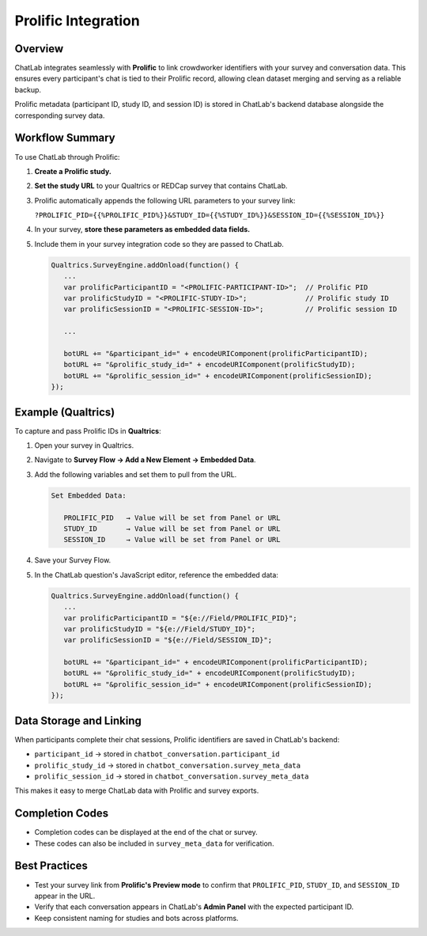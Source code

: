 Prolific Integration
====================

Overview
--------

ChatLab integrates seamlessly with **Prolific** to link crowdworker identifiers
with your survey and conversation data. This ensures every participant's chat
is tied to their Prolific record, allowing clean dataset merging and serving as
a reliable backup.

Prolific metadata (participant ID, study ID, and session ID) is stored in
ChatLab's backend database alongside the corresponding survey data.

Workflow Summary
----------------

To use ChatLab through Prolific:

1. **Create a Prolific study.**
2. **Set the study URL** to your Qualtrics or REDCap survey that contains ChatLab.
3. Prolific automatically appends the following URL parameters to your survey link:

   ``?PROLIFIC_PID={{%PROLIFIC_PID%}}&STUDY_ID={{%STUDY_ID%}}&SESSION_ID={{%SESSION_ID%}}``

4. In your survey, **store these parameters as embedded data fields.**
5. Include them in your survey integration code so they are passed to ChatLab.

   .. code-block:: javascript

      Qualtrics.SurveyEngine.addOnload(function() {
         ...
         var prolificParticipantID = "<PROLIFIC-PARTICIPANT-ID>";  // Prolific PID
         var prolificStudyID = "<PROLIFIC-STUDY-ID>";              // Prolific study ID
         var prolificSessionID = "<PROLIFIC-SESSION-ID>";          // Prolific session ID

         ...

         botURL += "&participant_id=" + encodeURIComponent(prolificParticipantID);
         botURL += "&prolific_study_id=" + encodeURIComponent(prolificStudyID);
         botURL += "&prolific_session_id=" + encodeURIComponent(prolificSessionID);
      });

Example (Qualtrics)
-------------------

To capture and pass Prolific IDs in **Qualtrics**:

1. Open your survey in Qualtrics.
2. Navigate to **Survey Flow → Add a New Element → Embedded Data**.
3. Add the following variables and set them to pull from the URL.

   .. code-block:: text

      Set Embedded Data:

         PROLIFIC_PID   → Value will be set from Panel or URL
         STUDY_ID       → Value will be set from Panel or URL
         SESSION_ID     → Value will be set from Panel or URL

4. Save your Survey Flow.
5. In the ChatLab question's JavaScript editor, reference the embedded data:

   .. code-block:: javascript

      Qualtrics.SurveyEngine.addOnload(function() {
         ...
         var prolificParticipantID = "${e://Field/PROLIFIC_PID}";
         var prolificStudyID = "${e://Field/STUDY_ID}";
         var prolificSessionID = "${e://Field/SESSION_ID}";

         botURL += "&participant_id=" + encodeURIComponent(prolificParticipantID);
         botURL += "&prolific_study_id=" + encodeURIComponent(prolificStudyID);
         botURL += "&prolific_session_id=" + encodeURIComponent(prolificSessionID);
      });

Data Storage and Linking
------------------------

When participants complete their chat sessions, Prolific identifiers are saved
in ChatLab's backend:

- ``participant_id`` → stored in ``chatbot_conversation.participant_id``
- ``prolific_study_id`` → stored in ``chatbot_conversation.survey_meta_data``
- ``prolific_session_id`` → stored in ``chatbot_conversation.survey_meta_data``

This makes it easy to merge ChatLab data with Prolific and survey exports.

Completion Codes
----------------

- Completion codes can be displayed at the end of the chat or survey.
- These codes can also be included in ``survey_meta_data`` for verification.

Best Practices
--------------

- Test your survey link from **Prolific's Preview mode** to confirm that
  ``PROLIFIC_PID``, ``STUDY_ID``, and ``SESSION_ID`` appear in the URL.
- Verify that each conversation appears in ChatLab's **Admin Panel** with
  the expected participant ID.
- Keep consistent naming for studies and bots across platforms.
